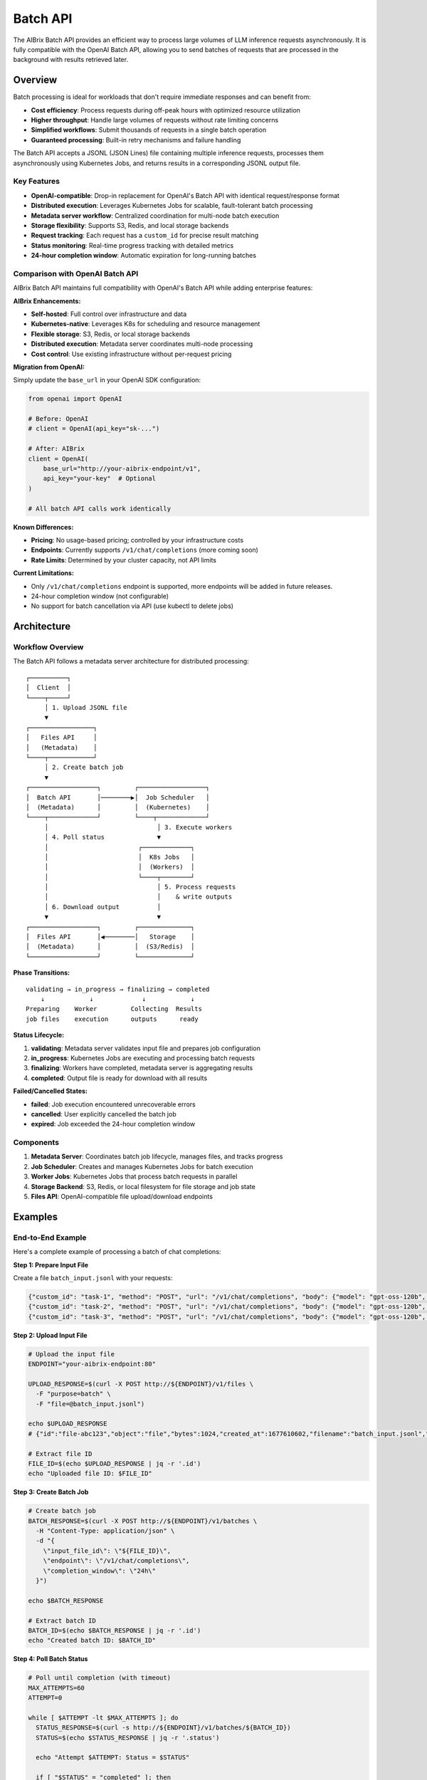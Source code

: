 .. _batch_api:

=========
Batch API
=========

The AIBrix Batch API provides an efficient way to process large volumes of LLM inference requests asynchronously. It is fully compatible with the OpenAI Batch API, allowing you to send batches of requests that are processed in the background with results retrieved later.

Overview
--------

Batch processing is ideal for workloads that don't require immediate responses and can benefit from:

- **Cost efficiency**: Process requests during off-peak hours with optimized resource utilization
- **Higher throughput**: Handle large volumes of requests without rate limiting concerns
- **Simplified workflows**: Submit thousands of requests in a single batch operation
- **Guaranteed processing**: Built-in retry mechanisms and failure handling

The Batch API accepts a JSONL (JSON Lines) file containing multiple inference requests, processes them asynchronously using Kubernetes Jobs, and returns results in a corresponding JSONL output file.

Key Features
^^^^^^^^^^^^

- **OpenAI-compatible**: Drop-in replacement for OpenAI's Batch API with identical request/response format
- **Distributed execution**: Leverages Kubernetes Jobs for scalable, fault-tolerant batch processing
- **Metadata server workflow**: Centralized coordination for multi-node batch execution
- **Storage flexibility**: Supports S3, Redis, and local storage backends
- **Request tracking**: Each request has a ``custom_id`` for precise result matching
- **Status monitoring**: Real-time progress tracking with detailed metrics
- **24-hour completion window**: Automatic expiration for long-running batches


Comparison with OpenAI Batch API
^^^^^^^^^^^^^^^^^^^^^^^^^^^^^^^^

AIBrix Batch API maintains full compatibility with OpenAI's Batch API while adding enterprise features:

**AIBrix Enhancements:**

- **Self-hosted**: Full control over infrastructure and data
- **Kubernetes-native**: Leverages K8s for scheduling and resource management
- **Flexible storage**: S3, Redis, or local storage backends
- **Distributed execution**: Metadata server coordinates multi-node processing
- **Cost control**: Use existing infrastructure without per-request pricing

**Migration from OpenAI:**

Simply update the ``base_url`` in your OpenAI SDK configuration:

.. code-block:: python

    from openai import OpenAI

    # Before: OpenAI
    # client = OpenAI(api_key="sk-...")

    # After: AIBrix
    client = OpenAI(
        base_url="http://your-aibrix-endpoint/v1",
        api_key="your-key"  # Optional
    )

    # All batch API calls work identically

**Known Differences:**

- **Pricing**: No usage-based pricing; controlled by your infrastructure costs
- **Endpoints**: Currently supports ``/v1/chat/completions`` (more coming soon)
- **Rate Limits**: Determined by your cluster capacity, not API limits

**Current Limitations:**

- Only ``/v1/chat/completions`` endpoint is supported, more endpoints will be added in future releases.
- 24-hour completion window (not configurable)
- No support for batch cancellation via API (use kubectl to delete jobs)


Architecture
------------

Workflow Overview
^^^^^^^^^^^^^^^^^

The Batch API follows a metadata server architecture for distributed processing:

::

    ┌──────────┐
    │  Client  │
    └────┬─────┘
         │ 1. Upload JSONL file
         ▼
    ┌─────────────────┐
    │   Files API     │
    │   (Metadata)    │
    └────┬────────────┘
         │ 2. Create batch job
         ▼
    ┌──────────────────┐         ┌──────────────────┐
    │  Batch API       │────────▶│  Job Scheduler   │
    │  (Metadata)      │         │  (Kubernetes)    │
    └────┬─────────────┘         └────┬─────────────┘
         │                             │ 3. Execute workers
         │ 4. Poll status              ▼
         │                        ┌─────────────┐
         │                        │  K8s Jobs   │
         │                        │  (Workers)  │
         │                        └────┬────────┘
         │                             │ 5. Process requests
         │                             │    & write outputs
         │ 6. Download output          │
         ▼                             ▼
    ┌──────────────────┐         ┌──────────────┐
    │  Files API       │◀────────│   Storage    │
    │  (Metadata)      │         │  (S3/Redis)  │
    └──────────────────┘         └──────────────┘

**Phase Transitions:**

::

    validating → in_progress → finalizing → completed
        ↓            ↓             ↓            ↓
    Preparing    Worker         Collecting  Results
    job files    execution      outputs      ready

**Status Lifecycle:**

1. **validating**: Metadata server validates input file and prepares job configuration
2. **in_progress**: Kubernetes Jobs are executing and processing batch requests
3. **finalizing**: Workers have completed, metadata server is aggregating results
4. **completed**: Output file is ready for download with all results

**Failed/Cancelled States:**

- **failed**: Job execution encountered unrecoverable errors
- **cancelled**: User explicitly cancelled the batch job
- **expired**: Job exceeded the 24-hour completion window

Components
^^^^^^^^^^

1. **Metadata Server**: Coordinates batch job lifecycle, manages files, and tracks progress
2. **Job Scheduler**: Creates and manages Kubernetes Jobs for batch execution
3. **Worker Jobs**: Kubernetes Jobs that process batch requests in parallel
4. **Storage Backend**: S3, Redis, or local filesystem for file storage and job state
5. **Files API**: OpenAI-compatible file upload/download endpoints

Examples
--------

End-to-End Example
^^^^^^^^^^^^^^^^^^

Here's a complete example of processing a batch of chat completions:

**Step 1: Prepare Input File**

Create a file ``batch_input.jsonl`` with your requests:

.. code-block:: json

    {"custom_id": "task-1", "method": "POST", "url": "/v1/chat/completions", "body": {"model": "gpt-oss-120b", "messages": [{"role": "system", "content": "You are a helpful assistant."}, {"role": "user", "content": "Explain neural networks."}], "max_tokens": 200}}
    {"custom_id": "task-2", "method": "POST", "url": "/v1/chat/completions", "body": {"model": "gpt-oss-120b", "messages": [{"role": "system", "content": "You are a helpful assistant."}, {"role": "user", "content": "What is deep learning?"}], "max_tokens": 200}}
    {"custom_id": "task-3", "method": "POST", "url": "/v1/chat/completions", "body": {"model": "gpt-oss-120b", "messages": [{"role": "system", "content": "You are a helpful assistant."}, {"role": "user", "content": "Describe transformers architecture."}], "max_tokens": 200}}

**Step 2: Upload Input File**

.. code-block:: bash

    # Upload the input file
    ENDPOINT="your-aibrix-endpoint:80"

    UPLOAD_RESPONSE=$(curl -X POST http://${ENDPOINT}/v1/files \
      -F "purpose=batch" \
      -F "file=@batch_input.jsonl")

    echo $UPLOAD_RESPONSE
    # {"id":"file-abc123","object":"file","bytes":1024,"created_at":1677610602,"filename":"batch_input.jsonl","purpose":"batch","status":"uploaded"}

    # Extract file ID
    FILE_ID=$(echo $UPLOAD_RESPONSE | jq -r '.id')
    echo "Uploaded file ID: $FILE_ID"

**Step 3: Create Batch Job**

.. code-block:: bash

    # Create batch job
    BATCH_RESPONSE=$(curl -X POST http://${ENDPOINT}/v1/batches \
      -H "Content-Type: application/json" \
      -d "{
        \"input_file_id\": \"${FILE_ID}\",
        \"endpoint\": \"/v1/chat/completions\",
        \"completion_window\": \"24h\"
      }")

    echo $BATCH_RESPONSE

    # Extract batch ID
    BATCH_ID=$(echo $BATCH_RESPONSE | jq -r '.id')
    echo "Created batch ID: $BATCH_ID"

**Step 4: Poll Batch Status**

.. code-block:: bash

    # Poll until completion (with timeout)
    MAX_ATTEMPTS=60
    ATTEMPT=0

    while [ $ATTEMPT -lt $MAX_ATTEMPTS ]; do
      STATUS_RESPONSE=$(curl -s http://${ENDPOINT}/v1/batches/${BATCH_ID})
      STATUS=$(echo $STATUS_RESPONSE | jq -r '.status')

      echo "Attempt $ATTEMPT: Status = $STATUS"

      if [ "$STATUS" = "completed" ]; then
        echo "Batch completed successfully!"
        OUTPUT_FILE_ID=$(echo $STATUS_RESPONSE | jq -r '.output_file_id')
        break
      elif [ "$STATUS" = "failed" ] || [ "$STATUS" = "expired" ] || [ "$STATUS" = "cancelled" ]; then
        echo "Batch processing failed with status: $STATUS"
        exit 1
      fi

      ATTEMPT=$((ATTEMPT + 1))
      sleep 10
    done

    if [ $ATTEMPT -eq $MAX_ATTEMPTS ]; then
      echo "Batch did not complete within timeout"
      exit 1
    fi

**Step 5: Download Results**

.. code-block:: bash

    # Download output file
    curl -o batch_output.jsonl http://${ENDPOINT}/v1/files/${OUTPUT_FILE_ID}/content

    echo "Output saved to batch_output.jsonl"

    # Display results
    cat batch_output.jsonl | jq '.'

**Step 6: Process Results**

.. code-block:: python

    import json

    # Parse output file
    results = {}
    with open('batch_output.jsonl', 'r') as f:
        for line in f:
            output = json.loads(line)
            custom_id = output['custom_id']
            response = output['response']

            if response['status_code'] == 200:
                content = response['body']['choices'][0]['message']['content']
                results[custom_id] = content
                print(f"{custom_id}: {content[:100]}...")
            else:
                print(f"{custom_id}: ERROR {response['status_code']}")

    # Output:
    # task-1: Neural networks are computational models inspired by biological neurons...
    # task-2: Deep learning is a subset of machine learning that uses multi-layer...
    # task-3: The Transformer architecture is a neural network design that relies...

Python SDK Example
^^^^^^^^^^^^^^^^^^

Using the OpenAI Python SDK (works with AIBrix as a drop-in replacement):

.. code-block:: python

    import json
    import time
    from openai import OpenAI

    # Configure client for AIBrix
    client = OpenAI(
        base_url="http://your-aibrix-endpoint:80/v1",
        api_key="dummy-key"  # Replace with actual key if authentication is enabled
    )

    # Step 1: Create batch input file
    batch_requests = [
        {
            "custom_id": f"request-{i}",
            "method": "POST",
            "url": "/v1/chat/completions",
            "body": {
                "model": "gpt-oss-120b",
                "messages": [
                    {"role": "system", "content": "You are a helpful assistant."},
                    {"role": "user", "content": f"Tell me a fact about the number {i}."}
                ],
                "max_tokens": 100
            }
        }
        for i in range(1, 11)  # 10 requests
    ]

    # Write to JSONL file
    with open("batch_requests.jsonl", "w") as f:
        for request in batch_requests:
            f.write(json.dumps(request) + "\n")

    # Step 2: Upload file
    with open("batch_requests.jsonl", "rb") as f:
        batch_file = client.files.create(
            file=f,
            purpose="batch"
        )

    print(f"Uploaded file: {batch_file.id}")

    # Step 3: Create batch
    batch = client.batches.create(
        input_file_id=batch_file.id,
        endpoint="/v1/chat/completions",
        completion_window="24h"
    )

    print(f"Created batch: {batch.id}")

    # Step 4: Wait for completion
    while batch.status not in ["completed", "failed", "expired", "cancelled"]:
        time.sleep(10)
        batch = client.batches.retrieve(batch.id)
        print(f"Status: {batch.status}")

    if batch.status == "completed":
        print(f"Batch completed!")
        print(f"Total requests: {batch.request_counts.total}")
        print(f"Completed: {batch.request_counts.completed}")
        print(f"Failed: {batch.request_counts.failed}")

        # Step 5: Download results
        output_file_id = batch.output_file_id
        result_content = client.files.content(output_file_id)

        # Save results
        with open("batch_results.jsonl", "wb") as f:
            f.write(result_content.content)

        # Process results
        with open("batch_results.jsonl", "r") as f:
            for line in f:
                result = json.loads(line)
                custom_id = result["custom_id"]
                content = result["response"]["body"]["choices"][0]["message"]["content"]
                print(f"{custom_id}: {content}")
    else:
        print(f"Batch failed with status: {batch.status}")

Configuration
-------------

Metadata Server Configuration
^^^^^^^^^^^^^^^^^^^^^^^^^^^^^^

The metadata server requires configuration for batch processing:

.. code-block:: bash

    # Enable Batch API (note: set to false to enable)
    --disable-batch-api=false

    # Enable Kubernetes Job execution
    --enable-k8s-job=true

    # Optional: Specify custom job template patch
    --k8s-job-patch=/path/to/job_patch.yaml

**Job Template Patch Example:**

Create a YAML file to customize Kubernetes Job behavior:

.. code-block:: yaml

    # k8s_job_patch.yaml
    spec:
      template:
        spec:
          serviceAccountName: batch-job-sa
          containers:
          - name: batch-worker
            env:
            - name: BATCH_WORKER_CONCURRENCY
              value: "10"
            resources:
              requests:
                cpu: "2"
                memory: "4Gi"
              limits:
                cpu: "4"
                memory: "8Gi"
          restartPolicy: OnFailure
      backoffLimit: 3
      ttlSecondsAfterFinished: 3600

Storage Backend Configuration
^^^^^^^^^^^^^^^^^^^^^^^^^^^^^^

Configure storage for batch files and job metadata:

**S3 Storage:**

.. code-block:: python

    from aibrix.metadata.setting import settings
    from aibrix.storage import StorageType

    # Configure S3 storage
    settings.STORAGE_TYPE = StorageType.S3
    settings.S3_BUCKET_NAME = "your-batch-bucket"
    settings.S3_REGION = "us-west-2"

    # Optional: Configure credentials via environment or K8s secret
    # AWS_ACCESS_KEY_ID, AWS_SECRET_ACCESS_KEY

**Redis Metastore:**

.. code-block:: python

    from aibrix.metadata.setting import settings
    from aibrix.storage import StorageType

    # Configure Redis for job state
    settings.METASTORE_TYPE = StorageType.REDIS

    # Redis connection (via environment variables)
    # REDIS_HOST=localhost
    # REDIS_PORT=6379
    # REDIS_DB=0
    # REDIS_PASSWORD=your-password

**Local Storage (Development Only):**

.. code-block:: python

    from aibrix.metadata.setting import settings
    from aibrix.storage import StorageType

    # Use local filesystem (not recommended for production)
    settings.STORAGE_TYPE = StorageType.LOCAL
    settings.METASTORE_TYPE = StorageType.LOCAL



Best Practices
--------------

Request Optimization
^^^^^^^^^^^^^^^^^^^^

1. **Batch Size**: Process 100-1000 requests per batch for optimal performance
2. **Custom IDs**: Use meaningful identifiers for easy result mapping
3. **Token Limits**: Set appropriate ``max_tokens`` to avoid unnecessary costs
4. **Request Validation**: Validate request format before uploading

Resource Configuration
^^^^^^^^^^^^^^^^^^^^^^

1. **Worker Resources**: Configure CPU/memory based on model size

   .. code-block:: yaml

       resources:
         requests:
           cpu: "2"
           memory: "4Gi"
         limits:
           cpu: "4"
           memory: "8Gi"

2. **Job Concurrency**: Adjust based on available resources (default: 1 concurrent job)

3. **Retry Policy**: Configure backoff limits for transient failures

   .. code-block:: yaml

       backoffLimit: 3
       restartPolicy: OnFailure

Storage Management
^^^^^^^^^^^^^^^^^^

1. **File Cleanup**: Regularly clean up old batch files to save storage

   .. code-block:: bash

       # Delete old files (implement retention policy)
       curl -X DELETE http://${ENDPOINT}/v1/files/${FILE_ID}

2. **Output Retention**: Download and archive important results

3. **Monitoring**: Track storage usage and set alerts for capacity

API Reference
-------------

Files API
^^^^^^^^^

The Files API manages input and output files for batch processing. ENDPOINT is the metadata service endpoint.

.. code-block:: bash

    kubectl port-forward svc/aibrix-metadata-service 8090:8090 -n aibrix-system
    export ENDPOINT=localhost:8090

**Upload File**

.. code-block:: bash

    curl -X POST http://${ENDPOINT}/v1/files \
      -F "purpose=batch" \
      -F "file=@batch_input.jsonl"

    {
      "id": "102983c4-92ef-4de9-a03b-8e05066b16fd",
      "object": "file",
      "bytes": 3104,
      "created_at": 1677610602,
      "filename": "batch_input.jsonl",
      "purpose": "batch",
      "status": "uploaded"
    }

**List File**

.. code-block:: bash

    curl -X GET http://${ENDPOINT}/v1/files/{file_id}

    {
      "id": "102983c4-92ef-4de9-a03b-8e05066b16fd",
      "object": "file",
      "bytes": 3104,
      "created_at": 1760131968,
      "filename": "batch_input.jsonl",
      "purpose": "batch",
      "status": "uploaded",
      "content_type": "application/octet-stream",
      "etag": "e64b86a757f6b6e3bbbe65387158d47a",
      "last_modified": 1760131968
    }


**Download File**

.. code-block:: bash

    curl -X GET http://${ENDPOINT}/v1/files/{file_id}/content

    {"custom_id": "request-1", "method": "POST", "url": "/v1/chat/completions", "body": {"model": "gpt-oss-120b", "messages": [{"role": "system", "content": "You are a helpful assistant."},{"role": "user", "content": "Explain quantum computing in simple terms."}],"max_tokens": 1000}}
    {"custom_id": "request-2", "method": "POST", "url": "/v1/chat/completions", "body": {"model": "gpt-oss-120b", "messages": [{"role": "system", "content": "You are a creative writing assistant."},{"role": "user", "content": "Write a short story about a robot discovering emotions."}],"max_tokens": 1000}}
    {"custom_id": "request-3", "method": "POST", "url": "/v1/chat/completions", "body": {"model": "gpt-oss-120b", "messages": [{"role": "system", "content": "You are a code reviewer."},{"role": "user", "content": "Review this Python function: def fibonacci(n): return n if n <= 1 else fibonacci(n-1) + fibonacci(n-2)"}],"max_tokens": 1000}}
    {"custom_id": "request-4", "method": "POST", "url": "/v1/chat/completions", "body": {"model": "gpt-oss-120b", "messages": [{"role": "system", "content": "You are a cooking instructor."},{"role": "user", "content": "How do I make perfect scrambled eggs?"}],"max_tokens": 1000}}
    {"custom_id": "request-5", "method": "POST", "url": "/v1/chat/completions", "body": {"model": "gpt-oss-120b", "messages": [{"role": "system", "content": "You are a travel advisor."},{"role": "user", "content": "What are the top 5 must-see attractions in Tokyo for first-time visitors?"}],"max_tokens": 1000}}
    ...


**Response:** Raw file content (JSONL format)

Batch API
^^^^^^^^^

The Batch API manages batch job lifecycle.

**Create Batch**

.. code-block:: bash

    curl -X POST http://${ENDPOINT}/v1/batches \
      -H "Content-Type: application/json" \
      -d '{
        "input_file_id": "102983c4-92ef-4de9-a03b-8e05066b16fd",
        "endpoint": "/v1/chat/completions",
        "completion_window": "24h"
      }'

    {
      "id": "6f646d68-1314-42f9-907b-b50a88061a9f",
      "object": "batch",
      "endpoint": "/v1/chat/completions",
      "errors": null,
      "input_file_id": "102983c4-92ef-4de9-a03b-8e05066b16fd",
      "completion_window": "24h",
      "status": "created",
      "output_file_id": null,
      "error_file_id": null,
      "created_at": 1760132899,
      "in_progress_at": null,
      "expires_at": 1760219299,
      "finalizing_at": null,
      "completed_at": null,
      "failed_at": null,
      "expired_at": null,
      "cancelling_at": null,
      "cancelled_at": null,
      "request_counts": null,
      "metadata": null
    }

**Get Batch Status**

.. code-block:: bash

    curl -X GET http://${ENDPOINT}/v1/batches/{batch_id}

    {
      "id": "6f646d68-1314-42f9-907b-b50a88061a9f",
      "object": "batch",
      "endpoint": "/v1/chat/completions",
      "errors": null,
      "input_file_id": "102983c4-92ef-4de9-a03b-8e05066b16fd",
      "completion_window": "24h",
      "status": "completed",
      "output_file_id": "4d4c4f0d-43e2-3a76-8c44-06b95b5afc08",
      "error_file_id": "eca1882e-5bf2-3c23-9b03-f54f98558302",
      "created_at": 1760132899,
      "in_progress_at": 1760132899,
      "expires_at": 1760219299,
      "finalizing_at": 1760132909,
      "completed_at": 1760132909,
      "failed_at": null,
      "expired_at": null,
      "cancelling_at": null,
      "cancelled_at": null,
      "request_counts": {
        "total": 10,
        "completed": 10,
        "failed": 0
      },
      "metadata": null
    }

**List Batches**

.. code-block:: bash

    curl -X GET http://${ENDPOINT}/v1/batches

    {
      "object": "list",
      "data": [
        {
          "id": "6f646d68-1314-42f9-907b-b50a88061a9f",
          "object": "batch",
          "endpoint": "/v1/chat/completions",
          "errors": null,
          "input_file_id": "102983c4-92ef-4de9-a03b-8e05066b16fd",
          "completion_window": "24h",
          "status": "completed",
          "output_file_id": "4d4c4f0d-43e2-3a76-8c44-06b95b5afc08",
          "error_file_id": "eca1882e-5bf2-3c23-9b03-f54f98558302",
          "created_at": 1760132899,
          "in_progress_at": 1760132899,
          "expires_at": 1760219299,
          "finalizing_at": 1760132909,
          "completed_at": 1760132909,
          "failed_at": null,
          "expired_at": null,
          "cancelling_at": null,
          "cancelled_at": null,
          "request_counts": {
            "total": 10,
            "completed": 10,
            "failed": 0
          },
          "metadata": null
        }
      ],
      "first_id": "6f646d68-1314-42f9-907b-b50a88061a9f",
      "last_id": "6f646d68-1314-42f9-907b-b50a88061a9f",
      "has_more": false
    }

Input File Format
^^^^^^^^^^^^^^^^^

Input files must be in JSONL format with one request per line. Each request requires:

- ``custom_id``: Unique identifier for matching results (required)
- ``method``: HTTP method, typically "POST" (required)
- ``url``: Endpoint path, e.g., "/v1/chat/completions" (required)
- ``body``: Request payload matching the endpoint's format (required)

**Example batch_input.jsonl:**

.. code-block:: json

    {"custom_id": "request-1", "method": "POST", "url": "/v1/chat/completions", "body": {"model": "gpt-3.5-turbo", "messages": [{"role": "system", "content": "You are a helpful assistant."}, {"role": "user", "content": "What is AI?"}], "max_tokens": 100}}
    {"custom_id": "request-2", "method": "POST", "url": "/v1/chat/completions", "body": {"model": "gpt-3.5-turbo", "messages": [{"role": "system", "content": "You are a helpful assistant."}, {"role": "user", "content": "Explain quantum computing."}], "max_tokens": 150}}
    {"custom_id": "request-3", "method": "POST", "url": "/v1/chat/completions", "body": {"model": "gpt-3.5-turbo", "messages": [{"role": "system", "content": "You are a helpful assistant."}, {"role": "user", "content": "What is machine learning?"}], "max_tokens": 100}}


Output File Format
^^^^^^^^^^^^^^^^^^

Output files are in JSONL format with one result per line matching each input request:

**Example batch_output.jsonl:**

.. code-block:: json

    {"id": "batch-def456-0", "custom_id": "request-1", "response": {"status_code": 200, "request_id": "req_001", "body": {"id": "chatcmpl-001", "object": "chat.completion", "created": 1677610602, "model": "gpt-3.5-turbo", "choices": [{"index": 0, "message": {"role": "assistant", "content": "AI stands for Artificial Intelligence..."}, "finish_reason": "stop"}]}}}
    {"id": "batch-def456-1", "custom_id": "request-2", "response": {"status_code": 200, "request_id": "req_002", "body": {"id": "chatcmpl-002", "object": "chat.completion", "created": 1677610603, "model": "gpt-3.5-turbo", "choices": [{"index": 0, "message": {"role": "assistant", "content": "Quantum computing uses quantum mechanics..."}, "finish_reason": "stop"}]}}}
    {"id": "batch-def456-2", "custom_id": "request-3", "response": {"status_code": 200, "request_id": "req_003", "body": {"id": "chatcmpl-003", "object": "chat.completion", "created": 1677610604, "model": "gpt-3.5-turbo", "choices": [{"index": 0, "message": {"role": "assistant", "content": "Machine learning is a subset of AI..."}, "finish_reason": "stop"}]}}}

Each output line contains:

- ``id``: Unique result identifier
- ``custom_id``: Matches the input request's custom_id
- ``response``: Contains ``status_code``, ``request_id``, and ``body`` with the actual result
